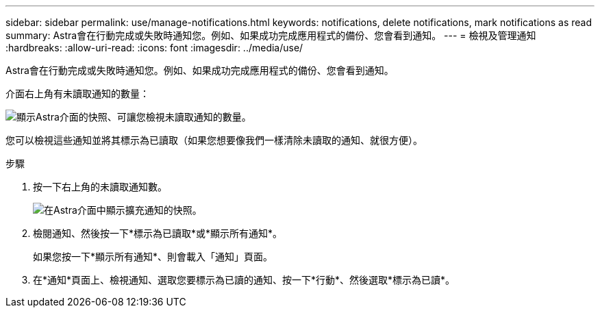 ---
sidebar: sidebar 
permalink: use/manage-notifications.html 
keywords: notifications, delete notifications, mark notifications as read 
summary: Astra會在行動完成或失敗時通知您。例如、如果成功完成應用程式的備份、您會看到通知。 
---
= 檢視及管理通知
:hardbreaks:
:allow-uri-read: 
:icons: font
:imagesdir: ../media/use/


[role="lead"]
Astra會在行動完成或失敗時通知您。例如、如果成功完成應用程式的備份、您會看到通知。

介面右上角有未讀取通知的數量：

image:screenshot-unread-notifications.gif["顯示Astra介面的快照、可讓您檢視未讀取通知的數量。"]

您可以檢視這些通知並將其標示為已讀取（如果您想要像我們一樣清除未讀取的通知、就很方便）。

.步驟
. 按一下右上角的未讀取通知數。
+
image:screenshot-expand-notifications.gif["在Astra介面中顯示擴充通知的快照。"]

. 檢閱通知、然後按一下*標示為已讀取*或*顯示所有通知*。
+
如果您按一下*顯示所有通知*、則會載入「通知」頁面。

. 在*通知*頁面上、檢視通知、選取您要標示為已讀的通知、按一下*行動*、然後選取*標示為已讀*。

